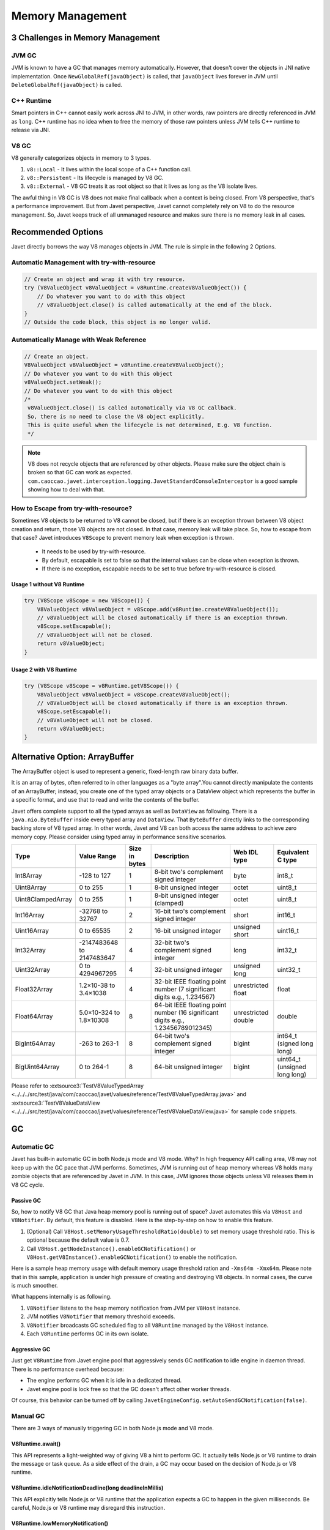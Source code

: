 =================
Memory Management
=================

3 Challenges in Memory Management
=================================

JVM GC
------

JVM is known to have a GC that manages memory automatically. However, that doesn't cover the objects in JNI native implementation. Once ``NewGlobalRef(javaObject)`` is called, that ``javaObject`` lives forever in JVM until ``DeleteGlobalRef(javaObject)`` is called.

C++ Runtime
-----------

Smart pointers in C++ cannot easily work across JNI to JVM, in other words, raw pointers are directly referenced in JVM as ``long``. C++ runtime has no idea when to free the memory of those raw pointers unless JVM tells C++ runtime to release via JNI.

V8 GC
-----

V8 generally categorizes objects in memory to 3 types.

1. ``v8::Local`` - It lives within the local scope of a C++ function call.
2. ``v8::Persistent`` - Its lifecycle is managed by V8 GC.
3. ``v8::External`` - V8 GC treats it as root object so that it lives as long as the V8 isolate lives.

The awful thing in V8 GC is V8 does not make final callback when a context is being closed. From V8 perspective, that's a performance improvement. But from Javet perspective, Javet cannot completely rely on V8 to do the resource management. So, Javet keeps track of all unmanaged resource and makes sure there is no memory leak in all cases.

Recommended Options
===================

Javet directly borrows the way V8 manages objects in JVM. The rule is simple in the following 2 Options.

Automatic Management with try-with-resource
-------------------------------------------

.. code-block:: java

    // Create an object and wrap it with try resource.
    try (V8ValueObject v8ValueObject = v8Runtime.createV8ValueObject()) {
        // Do whatever you want to do with this object
        // v8ValueObject.close() is called automatically at the end of the block.
    }
    // Outside the code block, this object is no longer valid.

Automatically Manage with Weak Reference
----------------------------------------

.. code-block:: java

    // Create an object.
    V8ValueObject v8ValueObject = v8Runtime.createV8ValueObject();
    // Do whatever you want to do with this object
    v8ValueObject.setWeak();
    // Do whatever you want to do with this object
    /*
     v8ValueObject.close() is called automatically via V8 GC callback.
     So, there is no need to close the V8 object explicitly.
     This is quite useful when the lifecycle is not determined, E.g. V8 function.
     */

.. note::

    V8 does not recycle objects that are referenced by other objects. Please make sure the object chain is broken so that GC can work as expected. ``com.caoccao.javet.interception.logging.JavetStandardConsoleInterceptor`` is a good sample showing how to deal with that.

How to Escape from try-with-resource?
-------------------------------------

Sometimes V8 objects to be returned to V8 cannot be closed, but if there is an exception thrown between V8 object creation and return, those V8 objects are not closed. In that case, memory leak will take place. So, how to escape from that case? Javet introduces ``V8Scope`` to prevent memory leak when exception is thrown.

 * It needs to be used by try-with-resource.
 * By default, escapable is set to false so that the internal values can be close when exception is thrown.
 * If there is no exception, escapable needs to be set to true before try-with-resource is closed.

Usage 1 without V8 Runtime
^^^^^^^^^^^^^^^^^^^^^^^^^^

.. code-block:: java

   try (V8Scope v8Scope = new V8Scope()) {
       V8ValueObject v8ValueObject = v8Scope.add(v8Runtime.createV8ValueObject());
       // v8ValueObject will be closed automatically if there is an exception thrown.
       v8Scope.setEscapable();
       // v8ValueObject will not be closed.
       return v8ValueObject;
   }

Usage 2 with V8 Runtime
^^^^^^^^^^^^^^^^^^^^^^^^^^

.. code-block:: java

   try (V8Scope v8Scope = v8Runtime.getV8Scope()) {
       V8ValueObject v8ValueObject = v8Scope.createV8ValueObject();
       // v8ValueObject will be closed automatically if there is an exception thrown.
       v8Scope.setEscapable();
       // v8ValueObject will not be closed.
       return v8ValueObject;
   }

Alternative Option: ArrayBuffer
===============================

The ArrayBuffer object is used to represent a generic, fixed-length raw binary data buffer.

It is an array of bytes, often referred to in other languages as a "byte array".You cannot directly manipulate the contents of an ArrayBuffer; instead, you create one of the typed array objects or a DataView object which represents the buffer in a specific format, and use that to read and write the contents of the buffer.

Javet offers complete support to all the typed arrays as well as ``DataView`` as following. There is a ``java.nio.ByteBuffer`` inside every typed array and ``DataView``. That ``ByteBuffer`` directly links to the corresponding backing store of V8 typed array. In other words, Javet and V8 can both access the same address to achieve zero memory copy. Please consider using typed array in performance sensitive scenarios.

+-------------------+-----------------------------+---------------+------------------------------------------------------------------------------------+---------------------+-------------------------------+
|        Type       |         Value Range         | Size in bytes |                                     Description                                    |     Web IDL type    |       Equivalent C type       |
+===================+=============================+===============+====================================================================================+=====================+===============================+
| Int8Array         | -128 to 127                 | 1             | 8-bit two's complement signed   integer                                            | byte                | int8_t                        |
+-------------------+-----------------------------+---------------+------------------------------------------------------------------------------------+---------------------+-------------------------------+
| Uint8Array        | 0 to 255                    | 1             | 8-bit unsigned integer                                                             | octet               | uint8_t                       |
+-------------------+-----------------------------+---------------+------------------------------------------------------------------------------------+---------------------+-------------------------------+
| Uint8ClampedArray | 0 to 255                    | 1             | 8-bit unsigned integer (clamped)                                                   | octet               | uint8_t                       |
+-------------------+-----------------------------+---------------+------------------------------------------------------------------------------------+---------------------+-------------------------------+
| Int16Array        | -32768 to 32767             | 2             | 16-bit two's complement signed   integer                                           | short               | int16_t                       |
+-------------------+-----------------------------+---------------+------------------------------------------------------------------------------------+---------------------+-------------------------------+
| Uint16Array       | 0 to 65535                  | 2             | 16-bit unsigned integer                                                            | unsigned short      | uint16_t                      |
+-------------------+-----------------------------+---------------+------------------------------------------------------------------------------------+---------------------+-------------------------------+
| Int32Array        | -2147483648   to 2147483647 | 4             | 32-bit two's complement signed   integer                                           | long                | int32_t                       |
+-------------------+-----------------------------+---------------+------------------------------------------------------------------------------------+---------------------+-------------------------------+
| Uint32Array       | 0 to 4294967295             | 4             | 32-bit unsigned integer                                                            | unsigned long       | uint32_t                      |
+-------------------+-----------------------------+---------------+------------------------------------------------------------------------------------+---------------------+-------------------------------+
| Float32Array      | 1.2×10-38 to 3.4×1038       | 4             | 32-bit IEEE floating point   number (7 significant digits e.g., 1.234567)          | unrestricted float  | float                         |
+-------------------+-----------------------------+---------------+------------------------------------------------------------------------------------+---------------------+-------------------------------+
| Float64Array      | 5.0×10-324 to 1.8×10308     | 8             | 64-bit IEEE floating point   number (16 significant digits e.g., 1.23456789012345) | unrestricted double | double                        |
+-------------------+-----------------------------+---------------+------------------------------------------------------------------------------------+---------------------+-------------------------------+
| BigInt64Array     | -263 to 263-1               | 8             | 64-bit two's complement signed   integer                                           | bigint              | int64_t (signed long long)    |
+-------------------+-----------------------------+---------------+------------------------------------------------------------------------------------+---------------------+-------------------------------+
| BigUint64Array    | 0 to 264-1                  | 8             | 64-bit unsigned integer                                                            | bigint              | uint64_t (unsigned long long) |
+-------------------+-----------------------------+---------------+------------------------------------------------------------------------------------+---------------------+-------------------------------+

Please refer to :extsource3:`TestV8ValueTypedArray <../../../src/test/java/com/caoccao/javet/values/reference/TestV8ValueTypedArray.java>` and :extsource3:`TestV8ValueDataView <../../../src/test/java/com/caoccao/javet/values/reference/TestV8ValueDataView.java>` for sample code snippets.

GC
==

Automatic GC
------------

Javet has built-in automatic GC in both Node.js mode and V8 mode. Why? In high frequency API calling area, V8 may not keep up with the GC pace that JVM performs. Sometimes, JVM is running out of heap memory whereas V8 holds many zombie objects that are referenced by Javet in JVM. In this case, JVM ignores those objects unless V8 releases them in V8 GC cycle.

Passive GC
^^^^^^^^^^

So, how to notify V8 GC that Java heap memory pool is running out of space? Javet automates this via ``V8Host`` and ``V8Notifier``. By default, this feature is disabled. Here is the step-by-step on how to enable this feature.

1. (Optional) Call ``V8Host.setMemoryUsageThresholdRatio(double)`` to set memory usage threshold ratio. This is optional because the default value is 0.7.
2. Call ``V8Host.getNodeInstance().enableGCNotification()`` or ``V8Host.getV8Instance().enableGCNotification()`` to enable the notification.

Here is a sample heap memory usage with default memory usage threshold ration and ``-Xms64m -Xmx64m``. Please note that in this sample, application is under high pressure of creating and destroying V8 objects. In normal cases, the curve is much smoother.

.. image:: ../../resources/images/javet_memory_management_passive_gc.png
    :alt: Javet Memory Management Passive GC

What happens internally is as following.

1. ``V8Notifier`` listens to the heap memory notification from JVM per ``V8Host`` instance.
2. JVM notifies ``V8Notifier`` that memory threshold exceeds.
3. ``V8Notifier`` broadcasts GC scheduled flag to all ``V8Runtime`` managed by the ``V8Host`` instance.
4. Each ``V8Runtime`` performs GC in its own isolate.

Aggressive GC
^^^^^^^^^^^^^

Just get ``V8Runtime`` from Javet engine pool that aggressively sends GC notification to idle engine in daemon thread. There is no performance overhead because:

* The engine performs GC when it is idle in a dedicated thread.
* Javet engine pool is lock free so that the GC doesn't affect other worker threads.

Of course, this behavior can be turned off by calling ``JavetEngineConfig.setAutoSendGCNotification(false)``.

Manual GC
---------

There are 3 ways of manually triggering GC in both Node.js mode and V8 mode.

V8Runtime.await()
^^^^^^^^^^^^^^^^^

This API represents a light-weighted way of giving V8 a hint to perform GC. It actually tells Node.js or V8 runtime to drain the message or task queue. As a side effect of the drain, a GC may occur based on the decision of Node.js or V8 runtime.

V8Runtime.idleNotificationDeadline(long deadlineInMillis)
^^^^^^^^^^^^^^^^^^^^^^^^^^^^^^^^^^^^^^^^^^^^^^^^^^^^^^^^^

This API explicitly tells Node.js or V8 runtime that the application expects a GC to happen in the given milliseconds. Be careful, Node.js or V8 runtime may disregard this instruction.

V8Runtime.lowMemoryNotification()
^^^^^^^^^^^^^^^^^^^^^^^^^^^^^^^^^

This API explicitly tells Node.js or V8 runtime to perform a GC immediately. It is also used in automatic GC aforementioned.

System.gc() and System.runFinalization()
^^^^^^^^^^^^^^^^^^^^^^^^^^^^^^^^^^^^^^^^

If ``JavetProxyConverter`` or  ``JavetBridgeConverter`` is used to inject JavaScript functions or objects to JVM, please be aware that those injected JavaScript functions and objects cannot be recycled by V8 garbage collector because they are referenced in JVM. They will be eventually recycled by JVM if their holding objects are recycled. The following code can explicitly recycle them.

.. code-block:: java

    System.gc();
    System.runFinalization();

V8 Options and V8Flags
======================

Almost all `V8 options <https://docs.google.com/document/d/1DFsbyoPcdK1__fe1nBDz3Vtr50DCa8W2aj5I-dFpPlg>`_ can be set via `V8Flags <../javadoc/com/caoccao/javet/interop/options/V8Flags.html>`_ as follows.

.. code-block:: java

    // Node.js Mode
    V8Flags v8Flags = NodeRuntimeOptions.V8_FLAGS;
    v8Flags.setAllowNativesSyntax(true);
    v8Flags.setExposeGC(false);
    v8Flags.setExposeInspectorScripts(true);
    v8Flags.setMaxHeapSize(768);
    v8Flags.setMaxOldSpaceSize(512);
    v8Flags.setUseStrict(true);
    v8Flags.setTrackRetainingPath(true);
    v8Flags.setCustomFlags("--max-semi-space-size=384 --min-semi-space-size=256");

    // V8 Mode
    V8Flags v8Flags = NodeRuntimeOptions.V8_FLAGS;
    v8Flags.setAllowNativesSyntax(true);
    v8Flags.setExposeGC(false);
    v8Flags.setExposeInspectorScripts(true);
    v8Flags.setMaxHeapSize(768);
    v8Flags.setMaxOldSpaceSize(512);
    v8Flags.setUseStrict(true);
    v8Flags.setTrackRetainingPath(true);
    v8Flags.setCustomFlags("--max-semi-space-size=384 --min-semi-space-size=256");

.. note::

    The V8 flags must be set during application initialization. Once the first V8 runtime is created, the V8 flags are sealed and further modification to the V8 flags will no longer take effect.

Statistics
==========

V8 exposes quite a few statistics for applications to analyze the memory usage, performance, etc. Javet selectively exposes some of those statistics via ``V8Runtime`` or ``V8Host``.

* `getV8HeapSpaceStatistics() <../javadoc/com/caoccao/javet/interop/V8Runtime.html#getV8HeapSpaceStatistics-com.caoccao.javet.interop.monitoring.V8HeapSpaceStatistics.AllocationSpace->`_ (Asynchronous)
* `getV8HeapStatistics() <../javadoc/com/caoccao/javet/interop/V8Runtime.html#getV8HeapStatistics-->`_ (Asynchronous)
* `getV8SharedMemoryStatistics() <../javadoc/com/caoccao/javet/interop/V8Host.html#getV8SharedMemoryStatistics-->`_

.. image:: ../../resources/images/statistics_v8_heap_space_statistics.png
    :alt: V8 Heap Space Statistics

.. image:: ../../resources/images/statistics_v8_heap_statistics.png
    :alt: V8 Heap Statistics

.. image:: ../../resources/images/statistics_v8_shared_memory_statistics.png
    :alt: V8 Shared Memory Statistics

.. note::

    More statistics will be exposed in new releases. Please file issues if you need more of them.
